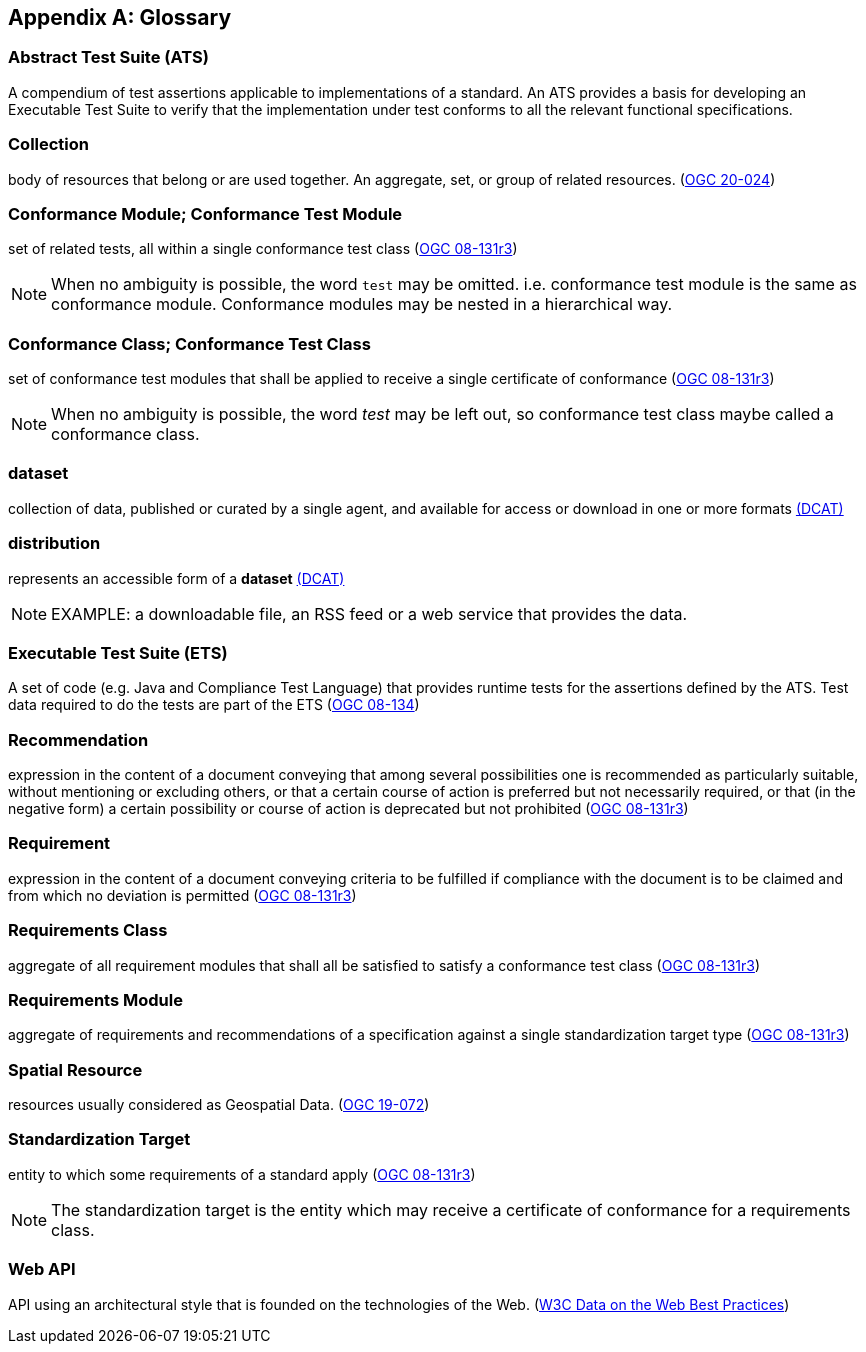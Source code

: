 [appendix,obligation="informative"]
[[glossary]]
== Glossary

[[ats-definition]]
=== Abstract Test Suite (ATS)

A compendium of test assertions applicable to
implementations of a standard. An ATS provides a basis for developing an Executable Test Suite to verify that the implementation under test conforms to all the relevant functional specifications.

[[collection-definition]]
=== Collection

body of resources that belong or are used together. An aggregate, set, or group of related resources. (<<OGC20-024,OGC 20-024>>)

[[ctm-definition]]
=== Conformance Module; Conformance Test Module

set of related tests, all within a single conformance test class (https://portal.ogc.org/files/?artifact_id=34762[OGC 08-131r3])

NOTE: When no ambiguity is possible, the word `test` may be omitted. i.e. conformance test module is the same as conformance module. Conformance modules may be nested in a hierarchical way.

[[ctc-definition]]
=== Conformance Class; Conformance Test Class

set of conformance test modules that shall be applied to receive a single certificate of conformance (https://portal.ogc.org/files/?artifact_id=34762[OGC 08-131r3])

NOTE: When no ambiguity is possible, the word _test_ may be left out, so conformance test class maybe called a conformance class.

[[dataset-definition]]
=== dataset

collection of data, published or curated by a single agent, and available for access or download in one or more formats https://www.w3.org/TR/vocab-dcat-2/#Class:Dataset[(DCAT)]

[[distribution-definition]]
=== distribution

represents an accessible form of a *dataset* https://www.w3.org/TR/vocab-dcat-2/#Class:Distribution[(DCAT)]

NOTE: EXAMPLE: a downloadable file, an RSS feed or a web service that provides the data.

[[ets-definition]]
=== Executable Test Suite (ETS)

A set of code (e.g. Java and Compliance Test Language) that provides runtime tests for the assertions defined by the ATS. Test data required to do the tests are part of the ETS (https://portal.opengeospatial.org/files/?artifact_id=55234[OGC 08-134])

[[recomendation-definition]]
=== Recommendation

expression in the content of a document conveying that among several possibilities one is recommended as particularly suitable, without mentioning or excluding others, or that a certain course of action is preferred but not necessarily required, or that (in the negative form) a certain possibility or course of action is deprecated but not prohibited (https://portal.ogc.org/files/?artifact_id=34762[OGC 08-131r3])

[[requirement-definition]]
=== Requirement

expression in the content of a document conveying criteria to be fulfilled if compliance with the document is to be claimed and from which no deviation is permitted (https://portal.ogc.org/files/?artifact_id=34762[OGC 08-131r3])

[[requirements-class-definition]]
=== Requirements Class

aggregate of all requirement modules that shall all be satisfied to satisfy a conformance test class (https://portal.ogc.org/files/?artifact_id=34762[OGC 08-131r3])

[[requirements-module-definition]]
=== Requirements Module

aggregate of requirements and recommendations of a specification against a single standardization target type (https://portal.ogc.org/files/?artifact_id=34762[OGC 08-131r3])

[[spatial-resource-definition]]
=== Spatial Resource

resources usually considered as Geospatial Data. (<<OGC19-072,OGC 19-072>>)

[[standardization-target-definition]]
=== Standardization Target

entity to which some requirements of a standard apply (https://portal.ogc.org/files/?artifact_id=34762[OGC 08-131r3])

NOTE: The standardization target is the entity which may receive a certificate of conformance for a requirements class.

[[webapi-definition]]
=== Web API

API using an architectural style that is founded on the technologies of the Web. (<<DWBP,W3C Data on the Web Best Practices>>)
